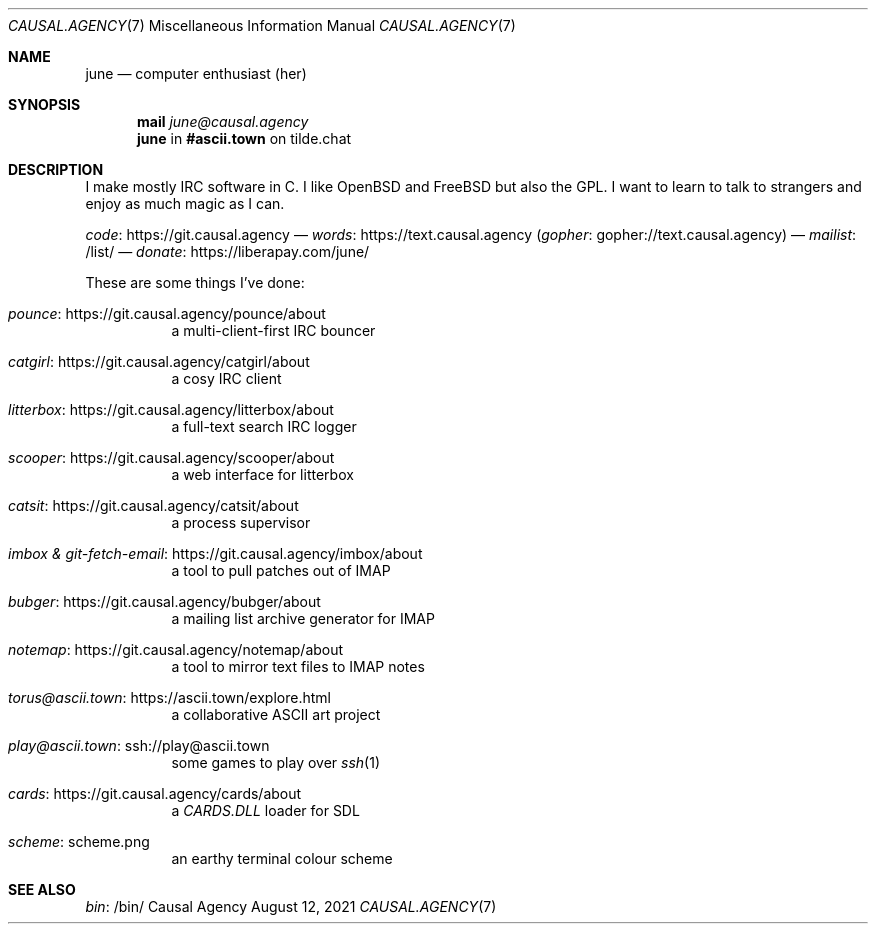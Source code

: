 .Dd August 12, 2021
.Dt CAUSAL.AGENCY 7
.Os "Causal Agency"
.
.Sh NAME
.Nm june
.Nd computer enthusiast (her)
.
.Sh SYNOPSIS
.Nm mail
.Mt june@causal.agency
.Nm
in
.Li #ascii.town
on tilde.chat
.
.Sh DESCRIPTION
I make mostly IRC software in C.
I like
.Ox
and
.Fx
but also the GPL.
I want to learn to talk to strangers
and enjoy as much magic as I can.
.
.Pp
.Lk https://git.causal.agency code
\(em
.Lk https://text.causal.agency words
.Pq Lk gopher://text.causal.agency gopher
\(em
.Lk /list/ mailist
\(em
.Lk https://liberapay.com/june/ donate
.
.Pp
These are some things I've done:
.Bl -tag -width Ds
.It Lk https://git.causal.agency/pounce/about pounce
a multi-client-first IRC bouncer
.It Lk https://git.causal.agency/catgirl/about catgirl
a cosy IRC client
.It Lk https://git.causal.agency/litterbox/about litterbox
a full-text search IRC logger
.It Lk https://git.causal.agency/scooper/about scooper
a web interface for litterbox
.It Lk https://git.causal.agency/catsit/about catsit
a process supervisor
.It Lk https://git.causal.agency/imbox/about "imbox & git-fetch-email"
a tool to pull patches out of IMAP
.It Lk https://git.causal.agency/bubger/about bubger
a mailing list archive generator for IMAP
.It Lk https://git.causal.agency/notemap/about notemap
a tool to mirror text files to IMAP notes
.It Lk https://ascii.town/explore.html torus@ascii.town
a collaborative ASCII art project
.It Lk ssh://play@ascii.town play@ascii.town
some games to play over
.Xr ssh 1
.It Lk https://git.causal.agency/cards/about cards
a
.Pa CARDS.DLL
loader for SDL
.It Lk scheme.png scheme
an earthy terminal colour scheme
.El
.
.Sh SEE ALSO
.Lk /bin/ bin
